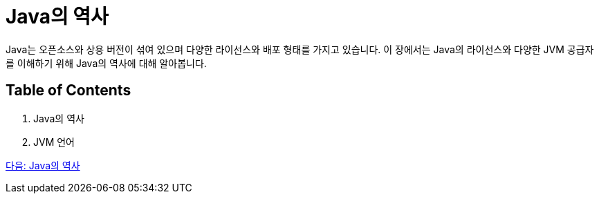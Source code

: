 = Java의 역사

Java는 오픈소스와 상용 버전이 섞여 있으며 다양한 라이선스와 배포 형태를 가지고 있습니다. 이 장에서는 Java의 라이선스와 다양한 JVM 공급자를 이해하기 위해 Java의 역사에 대해 알아봅니다.

== Table of Contents

1.	Java의 역사
2.	JVM 언어

link:./12_Java의_역사[다음: Java의 역사]